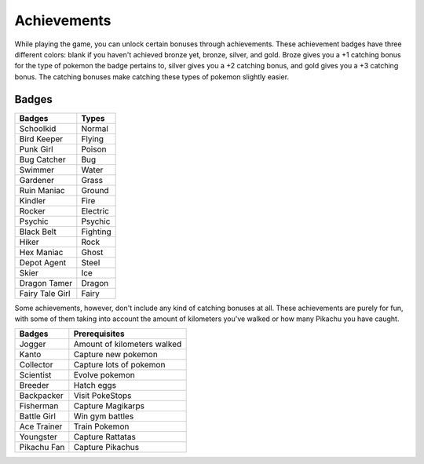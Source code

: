 Achievements
============

While playing the game, you can unlock certain bonuses through achievements. These achievement badges have three different colors: blank if you haven't achieved bronze yet, bronze, silver, and gold. Broze gives you a +1 catching bonus for the type of pokemon the badge pertains to, silver gives you a +2 catching bonus, and gold gives you a +3 catching bonus. The catching bonuses make catching these types of pokemon slightly easier.

Badges
------

===============    =========
Badges             Types
===============    =========
Schoolkid          Normal
Bird Keeper        Flying
Punk Girl          Poison
Bug Catcher        Bug
Swimmer            Water
Gardener           Grass
Ruin Maniac        Ground
Kindler            Fire
Rocker             Electric
Psychic            Psychic
Black Belt         Fighting
Hiker              Rock
Hex Maniac         Ghost
Depot Agent        Steel
Skier              Ice
Dragon Tamer       Dragon
Fairy Tale Girl    Fairy
===============    =========

Some achievements, however, don't include any kind of catching bonuses at all. These achievements are purely for fun, with some of them taking into account the amount of kilometers you've walked or how many Pikachu you have caught.

=========== ===========================
Badges      Prerequisites
=========== ===========================
Jogger      Amount of kilometers walked
Kanto       Capture new pokemon
Collector   Capture lots of pokemon
Scientist   Evolve pokemon
Breeder     Hatch eggs
Backpacker  Visit PokeStops
Fisherman   Capture Magikarps
Battle Girl Win gym battles
Ace Trainer Train Pokemon
Youngster   Capture Rattatas
Pikachu Fan Capture Pikachus
=========== ===========================